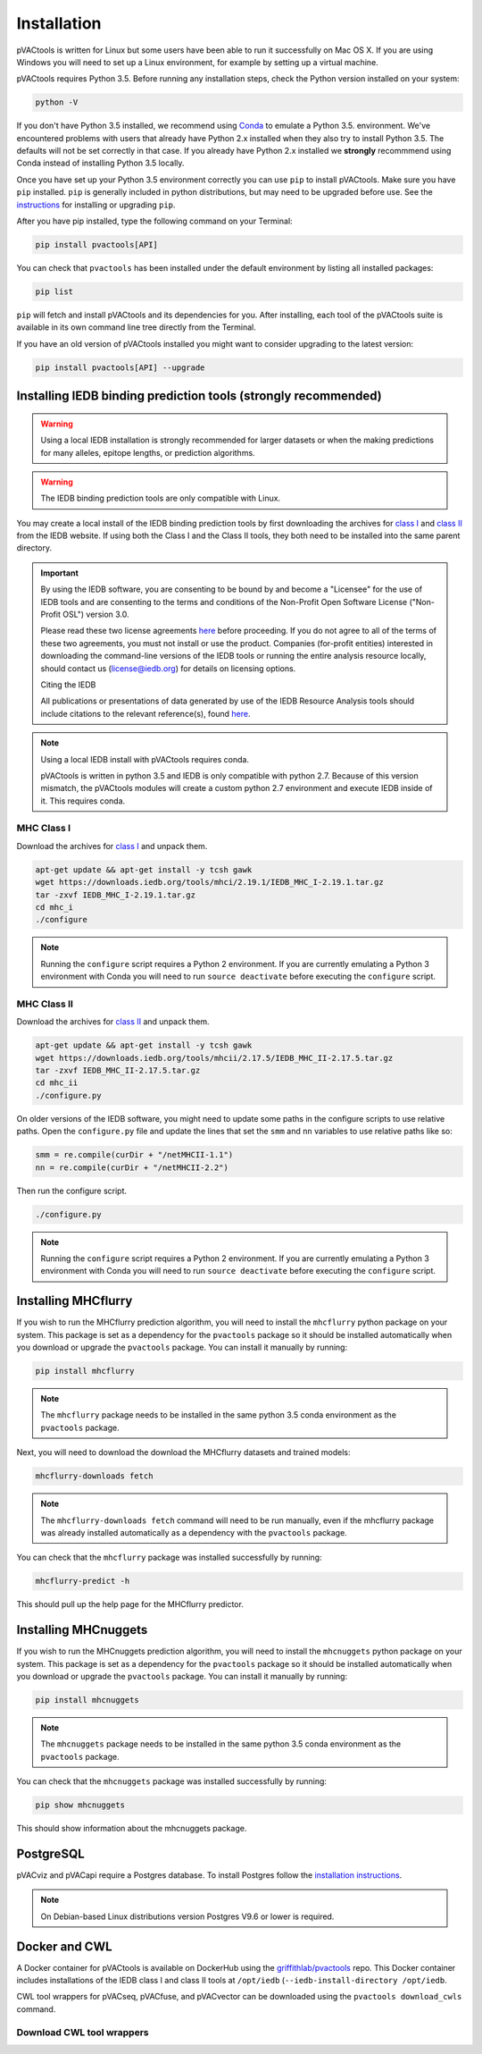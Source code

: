 .. _install:

Installation
============

pVACtools is written for Linux but some users have been able to run it successfully on Mac OS X. If you are using Windows you will need to set up a Linux environment, for example by setting up a virtual machine.

pVACtools requires Python 3.5. Before running any installation steps, check the Python version installed on your system:

.. code-block:: none

   python -V

If you don't have Python 3.5 installed, we recommend using `Conda <https://conda.io/projects/conda/en/latest/user-guide/install/index.html>`_ to emulate a Python 3.5. environment. We've encountered problems with users that already have Python 2.x installed when they also try to install Python 3.5. The defaults will not be set correctly in that case. If you already have Python 2.x installed we **strongly** recommmend using Conda instead of installing Python 3.5 locally.

Once you have set up your Python 3.5 environment correctly you can use ``pip`` to install pVACtools. Make sure you have ``pip`` installed. ``pip`` is generally included in python distributions, but may need to be upgraded before use. See the `instructions <https://packaging.python.org/en/latest/installing/#install-pip-setuptools-and-wheel>`_ for installing or upgrading ``pip``.

After you have pip installed, type the following command on your Terminal:

.. code-block:: none

   pip install pvactools[API]

You can check that ``pvactools`` has been installed under the default environment by listing all installed packages:

.. code-block:: none

   pip list

``pip`` will fetch and install pVACtools and its dependencies for you. After installing, each tool of the pVACtools suite is available in its own command line tree directly from the Terminal.

If you have an old version of pVACtools installed you might want to consider upgrading to the latest version:

.. code-block:: none

   pip install pvactools[API] --upgrade

.. _iedb_install:

Installing IEDB binding prediction tools (strongly recommended)
---------------------------------------------------------------

.. warning::
   Using a local IEDB installation is strongly recommended for larger datasets
   or when the making predictions for many alleles, epitope lengths, or
   prediction algorithms.

.. warning::
   The IEDB binding prediction tools are only compatible with Linux.

You may create a local install of the IEDB binding prediction tools by first downloading the archives for `class I <http://tools.iedb.org/mhci/download/>`_ and `class II <http://tools.iedb.org/mhcii/download/>`_ from the IEDB website. If using both the Class I and the Class II tools, they both need to be installed into the same parent directory.

.. important::
   By using the IEDB software, you are consenting to be bound by and become a
   "Licensee" for the use of IEDB tools and are consenting to the terms and
   conditions of the Non-Profit Open Software License ("Non-Profit OSL") version 3.0.

   Please read these two license agreements `here <http://tools.iedb.org/mhci/download/>`_
   before proceeding. If you do not agree to all of the terms of these two agreements,
   you must not install or use the product. Companies (for-profit entities) interested
   in downloading the command-line versions of the IEDB tools or running the entire analysis
   resource locally, should contact us (license@iedb.org) for details on licensing options.

   Citing the IEDB

   All publications or presentations of data generated by use of the IEDB
   Resource Analysis tools should include citations to the relevant reference(s),
   found `here <http://tools.iedb.org/mhci/reference/>`_.

.. note::

   Using a local IEDB install with pVACtools requires conda.

   pVACtools is written in python 3.5 and IEDB is only compatible with python
   2.7. Because of this version mismatch, the pVACtools modules will create a
   custom python 2.7 environment and execute IEDB inside of it. This requires
   conda.

MHC Class I
___________

Download the archives for `class I <http://tools.iedb.org/mhci/download/>`_ and unpack them.

.. code-block:: none

   apt-get update && apt-get install -y tcsh gawk
   wget https://downloads.iedb.org/tools/mhci/2.19.1/IEDB_MHC_I-2.19.1.tar.gz
   tar -zxvf IEDB_MHC_I-2.19.1.tar.gz
   cd mhc_i
   ./configure

.. note::

   Running the ``configure`` script requires a Python 2 environment. If you are currently emulating a Python 3 environment with Conda you will need to run ``source deactivate`` before executing the ``configure`` script.

MHC Class II
____________

Download the archives for `class II <http://tools.iedb.org/mhcii/download/>`_ and unpack them.

.. code-block:: none

   apt-get update && apt-get install -y tcsh gawk
   wget https://downloads.iedb.org/tools/mhcii/2.17.5/IEDB_MHC_II-2.17.5.tar.gz
   tar -zxvf IEDB_MHC_II-2.17.5.tar.gz
   cd mhc_ii
   ./configure.py

On older versions of the IEDB software, you might need to update some paths in the configure scripts to use relative paths. Open the ``configure.py`` file and update the lines that set the ``smm`` and ``nn`` variables to use relative paths like so:

.. code-block:: none

   smm = re.compile(curDir + "/netMHCII-1.1")
   nn = re.compile(curDir + "/netMHCII-2.2")

Then run the configure script.

.. code-block:: none

   ./configure.py

.. note::

   Running the ``configure`` script requires a Python 2 environment. If you are currently emulating a Python 3 environment with Conda you will need to run ``source deactivate`` before executing the ``configure`` script.


Installing MHCflurry
--------------------

If you wish to run the MHCflurry prediction algorithm, you will need to
install the ``mhcflurry`` python package on your system. This package is set
as a dependency for the ``pvactools`` package so it should be installed
automatically when you download or upgrade the ``pvactools`` package. You can
install it manually by running:

.. code-block:: none

   pip install mhcflurry

.. note::

   The ``mhcflurry`` package needs to be installed in the same python 3.5 conda
   environment as the ``pvactools`` package.

Next, you will need to download the download the MHCflurry datasets and trained models:

.. code-block:: none

   mhcflurry-downloads fetch

.. note::

   The ``mhcflurry-downloads fetch`` command will need to be run manually, even
   if the mhcflurry package was already installed automatically as a
   dependency with the ``pvactools`` package.

You can check that the ``mhcflurry`` package was installed successfully by running:

.. code-block:: none

  mhcflurry-predict -h

This should pull up the help page for the MHCflurry predictor.

Installing MHCnuggets
---------------------

If you wish to run the MHCnuggets prediction algorithm, you will need to
install the ``mhcnuggets`` python package on your system. This package is set
as a dependency for the ``pvactools`` package so it should be installed
automatically when you download or upgrade the ``pvactools`` package. You can
install it manually by running:

.. code-block:: none

   pip install mhcnuggets

.. note::

   The ``mhcnuggets`` package needs to be installed in the same python 3.5 conda
   environment as the ``pvactools`` package.

You can check that the ``mhcnuggets`` package was installed successfully by running:

.. code-block:: none

   pip show mhcnuggets

This should show information about the mhcnuggets package.

PostgreSQL
----------

pVACviz and pVACapi require a Postgres database. To install Postgres follow
the `installation instructions <http://postgresguide.com/setup/install.html>`_.

.. note::

   On Debian-based Linux distributions version Postgres V9.6 or lower is
   required.

Docker and CWL
--------------

A Docker container for pVACtools is available on DockerHub using the
`griffithlab/pvactools <https://hub.docker.com/r/griffithlab/pvactools/>`_ repo. This Docker
container includes installations of the IEDB class I and class II tools
at ``/opt/iedb`` (``--iedb-install-directory /opt/iedb``.

CWL tool wrappers for pVACseq, pVACfuse, and pVACvector can be downloaded
using the ``pvactools download_cwls`` command.

Download CWL tool wrappers
__________________________

.. program-output:: pvactools download_cwls -h
